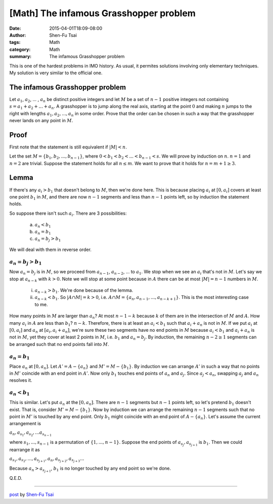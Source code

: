 [Math] The infamous Grasshopper problem
#######################################

:date: 2015-04-01T18:09-08:00
:author: Shen-Fu Tsai
:tags: Math
:category: Math
:summary: The infamous Grasshopper problem

This is one of the hardest problems in IMO history. As usual, it permites
solutions involving only elementary techniques. My solution is very
similar to the official one.

The infamous Grasshopper problem
++++++++++++++++++++++++++++++++

Let :math:`a_1`, :math:`a_2`, ... , :math:`a_n` be distinct positive integers
and let :math:`M` be a set of :math:`n − 1` positive integers not containing
:math:`s = a_1 + a_2 + ... + a_n`. A grasshopper is to jump along the real axis,
starting at the point :math:`0` and making :math:`n` jumps to the right with
lengths :math:`a_1, a_2, ... , a_n` in some order. Prove that the order can be
chosen in such a way that the grasshopper never lands on any point in :math:`M`.


Proof
+++++

First note that the statement is still equivalent if :math:`|M| < n`.

Let the set :math:`M = \{ b_1, b_2, ... , b_{n-1} \}`, where
:math:`0 < b_1 < b_2 < ... < b_{n-1} < s`. We will prove by induction on
:math:`n`. :math:`n = 1` and :math:`n = 2` are trivial. Suppose the statement
holds for all :math:`n \leq m`. We want to prove that it holds for
:math:`n = m + 1 \geq 3`.

Lemma
+++++

If there's any :math:`a_i > b_1` that doesn't belong to :math:`M`, then we're
done here. This is because placing :math:`a_i` at :math:`[0, a_i]` covers at
least one point :math:`b_1` in :math:`M`, and there are now :math:`n - 1`
segments and less than :math:`n - 1` points left, so by induction the statement
holds.

So suppose there isn't such :math:`a_i`. There are 3 possibilities:

  (a) :math:`a_n < b_1`

  (b) :math:`a_n = b_1`

  (c) :math:`a_n = b_j > b_1`

We will deal with them in reverse order.


:math:`a_n = b_j > b_1`
```````````````````````

Now :math:`a_n = b_j` is in :math:`M`, so we proceed from :math:`a_{n-1}`,
:math:`a_{n-2}`, ... to :math:`a_1`. We stop when we see an :math:`a_i` that's
not in :math:`M`.  Let's say we stop at :math:`a_{n-k}` with :math:`k > 0`. Note
we will stop at some point because in :math:`A` there can be at most
:math:`|M| = n - 1` numbers in :math:`M`.

  (i) :math:`a_{n-k} > b_1`. We're done because of the lemma.

  (ii) :math:`a_{n-k} < b_1`. So :math:`|A \cap M| = k > 0`, i.e.
       :math:`A \cap M = \{a_n, a_{n-1}, ... , a_{n-k+1}\}`. This is the most
       interesting case to me.

How many points in :math:`M` are larger than :math:`a_n`? At most
:math:`n - 1 - k` because :math:`k` of them are in the intersection of :math:`M`
and :math:`A`. How many :math:`a_i` in :math:`A` are less than :math:`b_1`?
:math:`n - k`. Therefore, there is at least an :math:`a_i < b_1` such that
:math:`a_i + a_n` is not in :math:`M`. If we put :math:`a_i` at :math:`[0, a_i]`
and :math:`a_n` at :math:`[a_i, a_i + a_n]`, we're sure these two segments have
no end points in :math:`M` because :math:`a_i < b_1` and :math:`a_i + a_n` is
not in :math:`M`, yet they cover at least 2 points in :math:`M`, i.e.
:math:`b_1` and :math:`a_n = b_j`. By induction, the remaining
:math:`n - 2 \geq 1` segments can be arranged such that no end points fall into
:math:`M`.

:math:`a_n = b_1`
`````````````````

Place :math:`a_n` at :math:`[0, a_n]`. Let :math:`A' = A - \{ a_n \}` and
:math:`M' = M - \{ b_1 \}`. By induction we can arrange :math:`A'` in such a way
that no points in :math:`M'` coincide with an end point in :math:`A'`. Now only
:math:`b_1` touches end points of :math:`a_n` and :math:`a_j`. Since
:math:`a_j < a_n`, swapping :math:`a_j` and :math:`a_n` resolves it.

:math:`a_n < b_1`
`````````````````

This is similar. Let's put :math:`a_n` at the :math:`[0, a_n]`. There are
:math:`n - 1` segments but :math:`n - 1` points left, so let's pretend
:math:`b_1` doesn't exist. That is, consider :math:`M' = M - \{ b_1 \}`. Now by
induction we can arrange the remaining :math:`n - 1` segments such that no point
in :math:`M'` is touched by any end point. Only :math:`b_1` might coincide with
an end point of :math:`A - \{ a_n \}`. Let's assume the current arrangement is

:math:`a_n, a_{s_1}, a_{s_2}, ... a_{s_{n-1}}`

where :math:`s_1, ... , s_{n-1}` is a permutation of :math:`\{1, ... , n - 1\}`.
Suppose the end points of :math:`a_{s_j}, a_{s_{j+1}}` is :math:`b_1`. Then we
could rearrange it as

:math:`a_{s_1}, a_{s_2}, ... , a_{s_{j+1}}, a_n, a_{s_{j+2}}, a_{s_{j+3}} ...`

Because :math:`a_n > a_{s_{j+1}}`, :math:`b_1` is no longer touched by any end
point so we're done.

Q.E.D.

----

`post <http://oathbystyx.blogspot.com/2015/04/the-infamous-grasshopper-problem.html>`_
by
`Shen-Fu Tsai <https://plus.google.com/102515651050568228591>`_
